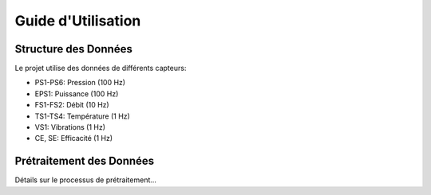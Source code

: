 Guide d'Utilisation
==================

Structure des Données
-------------------
Le projet utilise des données de différents capteurs:

* PS1-PS6: Pression (100 Hz)
* EPS1: Puissance (100 Hz)
* FS1-FS2: Débit (10 Hz)
* TS1-TS4: Température (1 Hz)
* VS1: Vibrations (1 Hz)
* CE, SE: Efficacité (1 Hz)

Prétraitement des Données
------------------------
Détails sur le processus de prétraitement...